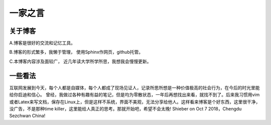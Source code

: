 一家之言
^^^^^^^^^^^^^^^^^^^^^^^^^^^^^^^^^^^
关于博客
-----------------------------------

A.博客是很好的交流和记忆工具。  

B.博客的形式繁多，我懒于管理， 使用Sphinx作网页，github托管。 

C.本博客内容涉及面较广， 近几年读大学所学所思，我想我会慢慢更新。  

一些看法
-------------------------------------
互联网发展到今天，每个人都是自媒体，每个人都成了现场见证人，记录所思所想是一种价值极高的社会行为，在今后的时光里能给你启迪和信心。
曾经，我做过各种有趣有益的笔记，但是均为零散状态，一年后再想找出来看，就找不到了。后来我习惯用vim或者Latex来写文档，保存在Linux上，但是这样不系统，界面不美观，无法分享给他人。这样看来博客是个好东西，这里很干净，没广告，不是那种time killer，这里能给人真正的思考。那就开始吧，希望不会太晚! Shieber on Oct 7 2018，Chengdu Sezchwan China!
